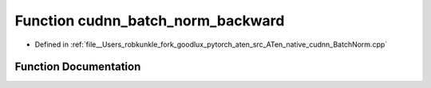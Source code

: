 .. _function_at__native__cudnn_batch_norm_backward:

Function cudnn_batch_norm_backward
==================================

- Defined in :ref:`file__Users_robkunkle_fork_goodlux_pytorch_aten_src_ATen_native_cudnn_BatchNorm.cpp`


Function Documentation
----------------------


.. doxygenfunction:: at::native::cudnn_batch_norm_backward
